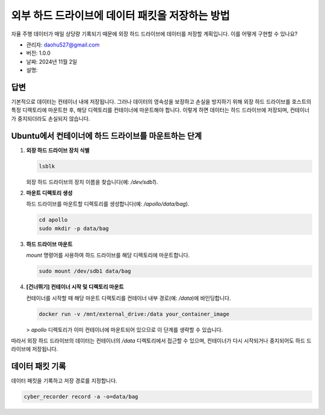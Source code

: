 외부 하드 드라이브에 데이터 패킷을 저장하는 방법
==========================================

자율 주행 데이터가 매일 상당량 기록되기 때문에 외장 하드 드라이브에 데이터를 저장할 계획입니다. 이를 어떻게 구현할 수 있나요?

- 관리자: daohu527@gmail.com
- 버전: 1.0.0
- 날짜: 2024년 11월 2일
- 설명:

답변
----

기본적으로 데이터는 컨테이너 내에 저장됩니다. 그러나 데이터의 영속성을 보장하고 손실을 방지하기 위해 외장 하드 드라이브를 호스트의 특정 디렉토리에 마운트한 후, 해당 디렉토리를 컨테이너에 마운트해야 합니다. 이렇게 하면 데이터는 하드 드라이브에 저장되며, 컨테이너가 중지되더라도 손실되지 않습니다.

Ubuntu에서 컨테이너에 하드 드라이브를 마운트하는 단계
---------------------------------------------

1. **외장 하드 드라이브 장치 식별**

   .. code-block:: bash

      lsblk

   외장 하드 드라이브의 장치 이름을 찾습니다(예: `/dev/sdb1`).

2. **마운트 디렉토리 생성**

   하드 드라이브를 마운트할 디렉토리를 생성합니다(예: `/apollo/data/bag`).

   .. code-block:: bash

      cd apollo
      sudo mkdir -p data/bag

3. **하드 드라이브 마운트**

   `mount` 명령어를 사용하여 하드 드라이브를 해당 디렉토리에 마운트합니다.

   .. code-block:: bash

      sudo mount /dev/sdb1 data/bag

4. **[건너뛰기] 컨테이너 시작 및 디렉토리 마운트**

   컨테이너를 시작할 때 해당 마운트 디렉토리를 컨테이너 내부 경로(예: `/data`)에 바인딩합니다.

   .. code-block:: bash

      docker run -v /mnt/external_drive:/data your_container_image

   > `apollo` 디렉토리가 이미 컨테이너에 마운트되어 있으므로 이 단계를 생략할 수 있습니다.

따라서 외장 하드 드라이브의 데이터는 컨테이너의 `/data` 디렉토리에서 접근할 수 있으며, 컨테이너가 다시 시작되거나 중지되어도 하드 드라이브에 저장됩니다.

데이터 패킷 기록
-----------------

데이터 패킷을 기록하고 저장 경로를 지정합니다.

.. code-block:: bash

   cyber_recorder record -a -o=data/bag
